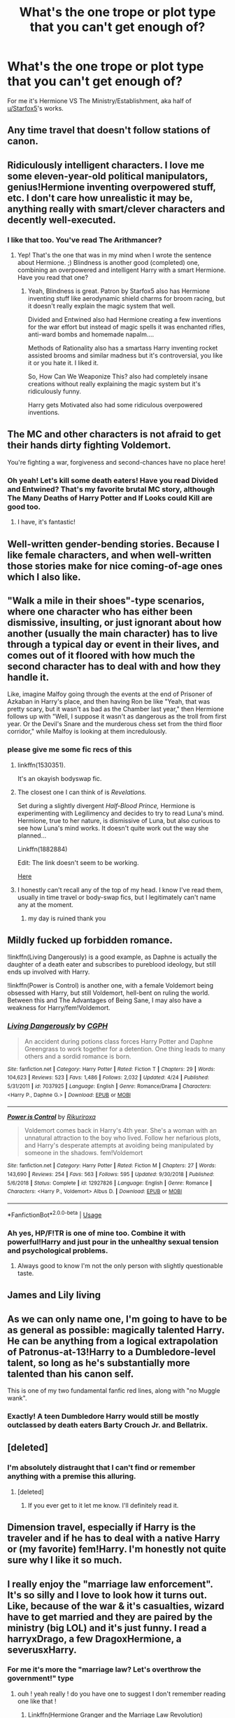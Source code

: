 #+TITLE: What's the one trope or plot type that you can't get enough of?

* What's the one trope or plot type that you can't get enough of?
:PROPERTIES:
:Author: 15_Redstones
:Score: 31
:DateUnix: 1556733883.0
:DateShort: 2019-May-01
:FlairText: Discussion
:END:
For me it's Hermione VS The Ministry/Establishment, aka half of [[/u/Starfox5][u/Starfox5]]'s works.


** Any time travel that doesn't follow stations of canon.
:PROPERTIES:
:Author: EpicBeardMan
:Score: 49
:DateUnix: 1556737362.0
:DateShort: 2019-May-01
:END:


** Ridiculously intelligent characters. I love me some eleven-year-old political manipulators, genius!Hermione inventing overpowered stuff, etc. I don't care how unrealistic it may be, anything really with smart/clever characters and decently well-executed.
:PROPERTIES:
:Author: Asviloka
:Score: 25
:DateUnix: 1556739310.0
:DateShort: 2019-May-02
:END:

*** I like that too. You've read The Arithmancer?
:PROPERTIES:
:Author: 15_Redstones
:Score: 5
:DateUnix: 1556774013.0
:DateShort: 2019-May-02
:END:

**** Yep! That's the one that was in my mind when I wrote the sentence about Hermione. ;) Blindness is another good (completed) one, combining an overpowered and intelligent Harry with a smart Hermione. Have you read that one?
:PROPERTIES:
:Author: Asviloka
:Score: 1
:DateUnix: 1556811242.0
:DateShort: 2019-May-02
:END:

***** Yeah, Blindness is great. Patron by Starfox5 also has Hermione inventing stuff like aerodynamic shield charms for broom racing, but it doesn't really explain the magic system that well.

Divided and Entwined also had Hermione creating a few inventions for the war effort but instead of magic spells it was enchanted rifles, anti-ward bombs and homemade napalm....

Methods of Rationality also has a smartass Harry inventing rocket assisted brooms and similar madness but it's controversial, you like it or you hate it. I liked it.

So, How Can We Weaponize This? also had completely insane creations without really explaining the magic system but it's ridiculously funny.

Harry gets Motivated also had some ridiculous overpowered inventions.
:PROPERTIES:
:Author: 15_Redstones
:Score: 1
:DateUnix: 1556822303.0
:DateShort: 2019-May-02
:END:


** The MC and other characters is not afraid to get their hands dirty fighting Voldemort.

You're fighting a war, forgiveness and second-chances have no place here!
:PROPERTIES:
:Author: king123440
:Score: 23
:DateUnix: 1556738802.0
:DateShort: 2019-May-01
:END:

*** Oh yeah! Let's kill some death eaters! Have you read Divided and Entwined? That's my favorite brutal MC story, although The Many Deaths of Harry Potter and If Looks could Kill are good too.
:PROPERTIES:
:Author: 15_Redstones
:Score: 2
:DateUnix: 1556774154.0
:DateShort: 2019-May-02
:END:

**** I have, it's fantastic!
:PROPERTIES:
:Author: king123440
:Score: 2
:DateUnix: 1556776753.0
:DateShort: 2019-May-02
:END:


** Well-written gender-bending stories. Because I like female characters, and when well-written those stories make for nice coming-of-age ones which I also like.
:PROPERTIES:
:Author: Kazeto
:Score: 39
:DateUnix: 1556738063.0
:DateShort: 2019-May-01
:END:


** "Walk a mile in their shoes"-type scenarios, where one character who has either been dismissive, insulting, or just ignorant about how another (usually the main character) has to live through a typical day or event in their lives, and comes out of it floored with how much the second character has to deal with and how they handle it.

Like, imagine Malfoy going through the events at the end of Prisoner of Azkaban in Harry's place, and then having Ron be like "Yeah, that was pretty scary, but it wasn't as bad as the Chamber last year," then Hermione follows up with "Well, I suppose it wasn't as dangerous as the troll from first year. Or the Devil's Snare and the murderous chess set from the third floor corridor," while Malfoy is looking at them incredulously.
:PROPERTIES:
:Author: ForwardDiscussion
:Score: 16
:DateUnix: 1556739841.0
:DateShort: 2019-May-02
:END:

*** please give me some fic recs of this
:PROPERTIES:
:Author: minty_teacup
:Score: 8
:DateUnix: 1556745145.0
:DateShort: 2019-May-02
:END:

**** linkffn(1530351).

It's an okayish bodyswap fic.
:PROPERTIES:
:Author: avittamboy
:Score: 5
:DateUnix: 1556756507.0
:DateShort: 2019-May-02
:END:


**** The closest one I can think of is /Revelations./

Set during a slightly divergent /Half-Blood Prince,/ Hermione is experimenting with Legilimency and decides to try to read Luna's mind. Hermione, true to her nature, is dismissive of Luna, but also curious to see how Luna's mind works. It doesn't quite work out the way she planned...

Linkffn(1882884)

Edit: The link doesn't seem to be working.

[[https://www.fanfiction.net/s/1882884/1/Revelations][Here]]
:PROPERTIES:
:Author: CryptidGrimnoir
:Score: 3
:DateUnix: 1556757005.0
:DateShort: 2019-May-02
:END:


**** I honestly can't recall any of the top of my head. I know I've read them, usually in time travel or body-swap fics, but I legitimately can't name any at the moment.
:PROPERTIES:
:Author: ForwardDiscussion
:Score: 2
:DateUnix: 1556745243.0
:DateShort: 2019-May-02
:END:

***** my day is ruined thank you
:PROPERTIES:
:Author: minty_teacup
:Score: 11
:DateUnix: 1556745538.0
:DateShort: 2019-May-02
:END:


** Mildly fucked up forbidden romance.

!linkffn(Living Dangerously) is a good example, as Daphne is actually the daughter of a death eater and subscribes to pureblood ideology, but still ends up involved with Harry.

!linkffn(Power is Control) is another one, with a female Voldemort being obsessed with Harry, but still Voldemort, hell-bent on ruling the world. Between this and The Advantages of Being Sane, I may also have a weakness for Harry/fem!Voldemort.
:PROPERTIES:
:Author: Tenebris-Umbra
:Score: 14
:DateUnix: 1556735906.0
:DateShort: 2019-May-01
:END:

*** [[https://www.fanfiction.net/s/7037925/1/][*/Living Dangerously/*]] by [[https://www.fanfiction.net/u/2370907/CGPH][/CGPH/]]

#+begin_quote
  An accident during potions class forces Harry Potter and Daphne Greengrass to work together for a detention. One thing leads to many others and a sordid romance is born.
#+end_quote

^{/Site/:} ^{fanfiction.net} ^{*|*} ^{/Category/:} ^{Harry} ^{Potter} ^{*|*} ^{/Rated/:} ^{Fiction} ^{T} ^{*|*} ^{/Chapters/:} ^{29} ^{*|*} ^{/Words/:} ^{104,623} ^{*|*} ^{/Reviews/:} ^{523} ^{*|*} ^{/Favs/:} ^{1,486} ^{*|*} ^{/Follows/:} ^{2,032} ^{*|*} ^{/Updated/:} ^{4/24} ^{*|*} ^{/Published/:} ^{5/31/2011} ^{*|*} ^{/id/:} ^{7037925} ^{*|*} ^{/Language/:} ^{English} ^{*|*} ^{/Genre/:} ^{Romance/Drama} ^{*|*} ^{/Characters/:} ^{<Harry} ^{P.,} ^{Daphne} ^{G.>} ^{*|*} ^{/Download/:} ^{[[http://www.ff2ebook.com/old/ffn-bot/index.php?id=7037925&source=ff&filetype=epub][EPUB]]} ^{or} ^{[[http://www.ff2ebook.com/old/ffn-bot/index.php?id=7037925&source=ff&filetype=mobi][MOBI]]}

--------------

[[https://www.fanfiction.net/s/12927826/1/][*/Power is Control/*]] by [[https://www.fanfiction.net/u/3885588/Rikuriroxa][/Rikuriroxa/]]

#+begin_quote
  Voldemort comes back in Harry's 4th year. She's a woman with an unnatural attraction to the boy who lived. Follow her nefarious plots, and Harry's desperate attempts at avoiding being manipulated by someone in the shadows. fem!Voldemort
#+end_quote

^{/Site/:} ^{fanfiction.net} ^{*|*} ^{/Category/:} ^{Harry} ^{Potter} ^{*|*} ^{/Rated/:} ^{Fiction} ^{M} ^{*|*} ^{/Chapters/:} ^{27} ^{*|*} ^{/Words/:} ^{143,690} ^{*|*} ^{/Reviews/:} ^{254} ^{*|*} ^{/Favs/:} ^{563} ^{*|*} ^{/Follows/:} ^{595} ^{*|*} ^{/Updated/:} ^{9/30/2018} ^{*|*} ^{/Published/:} ^{5/6/2018} ^{*|*} ^{/Status/:} ^{Complete} ^{*|*} ^{/id/:} ^{12927826} ^{*|*} ^{/Language/:} ^{English} ^{*|*} ^{/Genre/:} ^{Romance} ^{*|*} ^{/Characters/:} ^{<Harry} ^{P.,} ^{Voldemort>} ^{Albus} ^{D.} ^{*|*} ^{/Download/:} ^{[[http://www.ff2ebook.com/old/ffn-bot/index.php?id=12927826&source=ff&filetype=epub][EPUB]]} ^{or} ^{[[http://www.ff2ebook.com/old/ffn-bot/index.php?id=12927826&source=ff&filetype=mobi][MOBI]]}

--------------

*FanfictionBot*^{2.0.0-beta} | [[https://github.com/tusing/reddit-ffn-bot/wiki/Usage][Usage]]
:PROPERTIES:
:Author: FanfictionBot
:Score: 3
:DateUnix: 1556735928.0
:DateShort: 2019-May-01
:END:


*** Ah yes, HP/F!TR is one of mine too. Combine it with powerful!Harry and just pour in the unhealthy sexual tension and psychological problems.
:PROPERTIES:
:Author: RTCielo
:Score: 2
:DateUnix: 1557178033.0
:DateShort: 2019-May-07
:END:

**** Always good to know I'm not the only person with slightly questionable taste.
:PROPERTIES:
:Author: Tenebris-Umbra
:Score: 2
:DateUnix: 1557188228.0
:DateShort: 2019-May-07
:END:


** James and Lily living
:PROPERTIES:
:Author: MrToddWilkins
:Score: 10
:DateUnix: 1556740792.0
:DateShort: 2019-May-02
:END:


** As we can only name one, I'm going to have to be as general as possible: magically talented Harry. He can be anything from a logical extrapolation of Patronus-at-13!Harry to a Dumbledore-level talent, so long as he's substantially more talented than his canon self.

This is one of my two fundamental fanfic red lines, along with "no Muggle wank".
:PROPERTIES:
:Author: Taure
:Score: 26
:DateUnix: 1556734928.0
:DateShort: 2019-May-01
:END:

*** Exactly! A teen Dumbledore Harry would still be mostly outclassed by death eaters Barty Crouch Jr. and Bellatrix.
:PROPERTIES:
:Score: 1
:DateUnix: 1556817482.0
:DateShort: 2019-May-02
:END:


** [deleted]
:PROPERTIES:
:Score: 6
:DateUnix: 1556748765.0
:DateShort: 2019-May-02
:END:

*** I'm absolutely distraught that I can't find or remember anything with a premise this alluring.
:PROPERTIES:
:Author: Chimo8989
:Score: 3
:DateUnix: 1556908069.0
:DateShort: 2019-May-03
:END:

**** [deleted]
:PROPERTIES:
:Score: 3
:DateUnix: 1556908532.0
:DateShort: 2019-May-03
:END:

***** If you ever get to it let me know. I'll definitely read it.
:PROPERTIES:
:Author: Chimo8989
:Score: 2
:DateUnix: 1556911750.0
:DateShort: 2019-May-03
:END:


** Dimension travel, especially if Harry is the traveler and if he has to deal with a native Harry or (my favorite) fem!Harry. I'm honestly not quite sure why I like it so much.
:PROPERTIES:
:Author: NouvelleVoix
:Score: 6
:DateUnix: 1556758841.0
:DateShort: 2019-May-02
:END:


** I really enjoy the "marriage law enforcement". It's so silly and I love to look how it turns out. Like, because of the war & it's casualties, wizard have to get married and they are paired by the ministry (big LOL) and it's just funny. I read a harryxDrago, a few DragoxHermione, a severusxHarry.
:PROPERTIES:
:Author: aryelle94
:Score: 5
:DateUnix: 1556767209.0
:DateShort: 2019-May-02
:END:

*** For me it's more the "marriage law? Let's overthrow the government!" type
:PROPERTIES:
:Author: 15_Redstones
:Score: 5
:DateUnix: 1556773820.0
:DateShort: 2019-May-02
:END:

**** ouh ! yeah really ! do you have one to suggest I don't remember reading one like that !
:PROPERTIES:
:Author: aryelle94
:Score: 2
:DateUnix: 1556801538.0
:DateShort: 2019-May-02
:END:

***** Linkffn(Hermione Granger and the Marriage Law Revolution)

Hermione vs the ministry, later Hermione as minister vs other countries.

Linkffn(Divided and Entwined)

Hermione vs the ministry again, but this time it's because of Death Eaters instead of a marriage law.
:PROPERTIES:
:Author: 15_Redstones
:Score: 2
:DateUnix: 1556802219.0
:DateShort: 2019-May-02
:END:

****** Thanks for the read <3 I really appreciate it :)
:PROPERTIES:
:Author: aryelle94
:Score: 2
:DateUnix: 1556802841.0
:DateShort: 2019-May-02
:END:


** Dark harry and manipulative Dumbledore
:PROPERTIES:
:Author: hijinks24
:Score: 4
:DateUnix: 1556747165.0
:DateShort: 2019-May-02
:END:


** not-boy-who-lived-harry centric fic. There isnt that many fics.
:PROPERTIES:
:Author: Mestrehunter
:Score: 5
:DateUnix: 1556751024.0
:DateShort: 2019-May-02
:END:


** Umbridge getting what she deserves, and properly, and not in a way that still can be instrumentalised by the ministry, or somehow pinned on Harry.
:PROPERTIES:
:Score: 5
:DateUnix: 1556772178.0
:DateShort: 2019-May-02
:END:

*** There's a fic I forget the name of where she gets unicorn blood injected into her, all four of her limbs removed, and then she gets sealed in a dark cave with muggle and magical repelling wards; trapped with a Cursed eternal life, incapable of escape and never going to be found.

I think it was a Dark!Harry fic, but I don't remember.
:PROPERTIES:
:Author: Sefera17
:Score: 3
:DateUnix: 1556772838.0
:DateShort: 2019-May-02
:END:

**** That's not what I meant though. Fics like Divided and Entwined, HP and the Iron Lady, Limpieza de Sangre (and presumably that fic you mentioned) have Umbridge being killed in ways that /help/ the Ministry's cause.
:PROPERTIES:
:Score: 1
:DateUnix: 1556776203.0
:DateShort: 2019-May-02
:END:

***** Oh, okay.
:PROPERTIES:
:Author: Sefera17
:Score: 1
:DateUnix: 1556821562.0
:DateShort: 2019-May-02
:END:


** Stories where "dark wizard" is more like a religion/separate culture rather than just an insult/someone who uses magic to hurt people, preferably with Harry or someone becoming one. I'll excuse a lot if the fic is centered around that trope.
:PROPERTIES:
:Author: Kjartan_Aurland
:Score: 3
:DateUnix: 1556765374.0
:DateShort: 2019-May-02
:END:


** Actual permanent physical injury. I understand most people are squeamish about that kind of thing, but I can totally see Voldemort hacking someone's wand arm off so they can't use a wand to fight back, or maybe a leg so they can't get away (most people would say 'just a hand or foot, not the whole limb' to which I respond that Voldemort is not known for his restraint and would likely take the whole limb just for the theatricality of the act).

How would a character react and adapt to a missing limb or other physical impairment? How would the wizarding world? Really there are so few fics like this that I am sort of disappointed. Good ones are even rarer.
:PROPERTIES:
:Author: Erebus1999
:Score: 3
:DateUnix: 1556766113.0
:DateShort: 2019-May-02
:END:

*** Oh yeah those are great ! I often read a fanfic that start with an injury from the last battle and i'm always a bit disappointed when , by the means of magic, everything is ok. I'm wondering, what if he lost his eye ? or snape without the mobility to do his potions ? how would they adapt, what impact this new life have on their relationships.
:PROPERTIES:
:Author: aryelle94
:Score: 1
:DateUnix: 1556801825.0
:DateShort: 2019-May-02
:END:


** Characters that don't really care about social norms, taboos and/or morals.
:PROPERTIES:
:Author: VulpineKitsune
:Score: 3
:DateUnix: 1556788237.0
:DateShort: 2019-May-02
:END:


** Currently, it's Hermione bashing. I can't really explain why, beyond I've kinda gotten sick of her most common depictions in fanfiction, and just want to see her get metaphorically curbstomped.
:PROPERTIES:
:Author: Raesong
:Score: 8
:DateUnix: 1556745879.0
:DateShort: 2019-May-02
:END:

*** Any recommendations?
:PROPERTIES:
:Author: YOB1997
:Score: 3
:DateUnix: 1556746993.0
:DateShort: 2019-May-02
:END:

**** Not OP, but Aspirations is filled with nothing but disdain for hermione for a significant part of the story, if not all of it (I've never finished it.) Can't say it's good quality though.
:PROPERTIES:
:Author: difinity1
:Score: 3
:DateUnix: 1556753313.0
:DateShort: 2019-May-02
:END:

***** Sadly it's probably his best fic, although there's one where Hermione is taken to task for the DA contract that I thoroughly enjoyed.
:PROPERTIES:
:Score: 1
:DateUnix: 1557039700.0
:DateShort: 2019-May-05
:END:


**** I'll let you know when I find one I feel is good enough to recommend.
:PROPERTIES:
:Author: Raesong
:Score: 2
:DateUnix: 1556747215.0
:DateShort: 2019-May-02
:END:


*** I agree. I like canon Hermione a bit (I mean my perception of her was flawed as a kid), but as an adult I see her very real flaws. She is abrasive and has very little regards for feelings. Let's go year by year

Year one, while Ron calling her out on her friends is a bit much, she was being the person who helps without prompting, showing off their knowledge. Frankly it's annoying and I don't blame Ron in this book. Not that I hold it against Hermione either as a character as a whole, she's young and I'm setting a trend.

Year three, she tattles about Harry's firebolt to McGonagall (who is a shitty administrator). While her heart is in the right place, she should have discussed it with Harry first.

Year five, where to start. She essentially puts down Ron when he gets the prefect badge instead of Harry. She also insults Luna and her father directly to her face. She also pretty much manipulates Harry into teaching defense against the dark arts to everyone. In an OWL year. When Harry is getting persecuted by a "professor". Who should not have had that power, and any sort of coverage could have gotten rid of her. I mean Dumbledore is aloof, but McGonagall as the person directly responsible for Harry was a useless sack of shit.

Year six, where to begin. She essentially dismisses Malfoy being a death eater immediately, despite Voldemort killing at the same age. She also nags Harry about the Half-blood prince book, a book with useful annotations, deriding it as cheating. She then cheats so Ron can be on the Quidditch team by confunding his main competition. And when Ron is with his girlfriend, she assaults him with birds. When Harry gets into a scrape with Malfoy, she harps about the book being dangerous, rather than Malfoy attempting the cruciatus. She also does an I-was-right, about the book after Dumbledore dies.

Book seven, frankly she was somewhat useless when it came to horcruxes and hallows, being close-minded and dismissive of the only person alive with an understanding of the thoughts of Voldemort, but really the big sin is that she wiped her parents memories and sent them where /for the greater good/ essentially. If someone else like Dean did it, how would hermione act?

I view her as a fundamentally good character, but an arrogant one. She never struck me as a truly intelligent person, but rather one who enploys rote memorization and regurgitation of facts. Frankly, she should have been taken to task for quite a few of these. That's why I enjoy a good fic with a smarter, more powerful Harry (essentially as talented as a teen Dumbledore, Grindelwald, or Voldemort) that is not a Harry/Hermione fic, because Hermione seems defensive when it comes to intelligence. I could see conflict over better grades, ease of magic, and her attempted mothering. She never really gets over her social issues, which is why I could only see her becoming minister by abusing Harry's popularity.

That being said, I love starfox5's Hermione because revolutionary Hermione would be a much better extension of her character. Canon Hermione is also somewhat palatable despite these flaws, but fanon Hermione in any Hermione centric story is just annoying.
:PROPERTIES:
:Score: 2
:DateUnix: 1557039642.0
:DateShort: 2019-May-05
:END:


** I don't know if it's just me or it has ever been there, but I want to see a fic where Voldemort gives up on killing Harry because Harry is a harmless squib and lets him live in Muggle world as he wishes while Voldemort rules wizard world.
:PROPERTIES:
:Score: 2
:DateUnix: 1556765472.0
:DateShort: 2019-May-02
:END:


** I really like stories that evolve around the rehabilitation of rogue after the war. Either he was in a coma or sick, injured and he has to go trough therapy and need help, help he receive by his futur love interest (hermione or Harry for me). With a good writer it's an interesting way of working a love story because you have the view of snape that is changing and becoming for sensitive.
:PROPERTIES:
:Author: aryelle94
:Score: 2
:DateUnix: 1556767390.0
:DateShort: 2019-May-02
:END:


** Universe travel, with outside pov on how this little badass Harry is absolutely not a normal child. But not without his flaws or problems. Like I'm Still Here.
:PROPERTIES:
:Author: MajoorAnvers
:Score: 2
:DateUnix: 1556788293.0
:DateShort: 2019-May-02
:END:


** Draco Malfoy angst
:PROPERTIES:
:Author: fisumisu
:Score: 2
:DateUnix: 1556791402.0
:DateShort: 2019-May-02
:END:

*** That's a genre I haven't really read a lot of, but I did enjoy Exile where Draco has to live muggle and discover that they aren't that bad. I mostly like stories where characters discover magic and Exile was kind of the reverse of that, Draco discovering debit cards and telephones.
:PROPERTIES:
:Author: 15_Redstones
:Score: 1
:DateUnix: 1556797812.0
:DateShort: 2019-May-02
:END:


** Time travel/Dimension Travel . OC relatives to canon characters. Best friends to lovers. Canon divergences
:PROPERTIES:
:Author: hufflepuffbookworm90
:Score: 2
:DateUnix: 1556819985.0
:DateShort: 2019-May-02
:END:


** Brilliant Marauders; Remus angsty and finds solace in friends; Sirius an inexplicable mix between extremely angsty and very happy; James as an unbelievably perfect friend.

I just love the Marauders a lot tbh.
:PROPERTIES:
:Author: AnorOmnis
:Score: 2
:DateUnix: 1556878670.0
:DateShort: 2019-May-03
:END:


** Mugglewank and talentedHarry, along with Good/Canon/Improved Ron.
:PROPERTIES:
:Author: YOB1997
:Score: 3
:DateUnix: 1556746905.0
:DateShort: 2019-May-02
:END:


** Anything where Luna gets to enjoy a happy/cute childhood is an instant yes for me.
:PROPERTIES:
:Author: will1707
:Score: 1
:DateUnix: 1556770407.0
:DateShort: 2019-May-02
:END:

*** Recs? I look hard for Luna-centric fics and I haven't seen this one.

I've seen a lot of garbagey reverse-bashed Luna so if you think it might be that don't rec it.
:PROPERTIES:
:Author: BernotAndJakob
:Score: 1
:DateUnix: 1556777868.0
:DateShort: 2019-May-02
:END:


** Crossovers where a member of the Potter-verse get's thrown into a world without magic; in that moment when they show off and everyone is completely floored.
:PROPERTIES:
:Author: Sefera17
:Score: 1
:DateUnix: 1556772432.0
:DateShort: 2019-May-02
:END:

*** Did you read [[https://www.tthfanfic.org/story.php?no=26436]["The League of Extraordinary Women"]] yet? Hermione Granger has to recruit six women to help her stop an army of monsters before her world is overrun - and they are all from other dimensions. You get to see that moment multiple times, as well as the reactions to the Wizarding World.
:PROPERTIES:
:Author: Starfox5
:Score: 1
:DateUnix: 1556784160.0
:DateShort: 2019-May-02
:END:


** [deleted]
:PROPERTIES:
:Score: 1
:DateUnix: 1556794993.0
:DateShort: 2019-May-02
:END:

*** I like characters experimenting around and discovering magic with a consistent magic system too. Mostly The Arithmancer, which has a more mathematical approach to magic. Do you have any recommendations for fics of the style you liked?
:PROPERTIES:
:Author: 15_Redstones
:Score: 1
:DateUnix: 1556797649.0
:DateShort: 2019-May-02
:END:


** Just nonstop Snape whumpenjoy feeling bad for him for some weird reason
:PROPERTIES:
:Author: knopflerpettydylan
:Score: 1
:DateUnix: 1556813484.0
:DateShort: 2019-May-02
:END:


** Harry gets a happy childhood. Pretty much any fic where Harry gets to escape the bullshit the Dursley's put him through and just be happy.
:PROPERTIES:
:Author: CatTurtleKid
:Score: 1
:DateUnix: 1556818830.0
:DateShort: 2019-May-02
:END:


** HP/Fem!HP

....don't look at me like that.
:PROPERTIES:
:Author: RTCielo
:Score: 1
:DateUnix: 1557178495.0
:DateShort: 2019-May-07
:END:


** Harry getting physically broken
:PROPERTIES:
:Author: AevnNoram
:Score: 1
:DateUnix: 1556735336.0
:DateShort: 2019-May-01
:END:


** “Something changed in Harry after sirius' death” fuck OFF
:PROPERTIES:
:Author: piecromancer
:Score: -1
:DateUnix: 1556753047.0
:DateShort: 2019-May-02
:END:

*** This is "tropes you like" thread, "tropes you hate" thread are approximately every other thread.
:PROPERTIES:
:Author: BernotAndJakob
:Score: 2
:DateUnix: 1556777900.0
:DateShort: 2019-May-02
:END:

**** Oh, read it wrong, sorry. I must have read “tropes you can't take anymore of”
:PROPERTIES:
:Author: piecromancer
:Score: 3
:DateUnix: 1556834919.0
:DateShort: 2019-May-03
:END:
